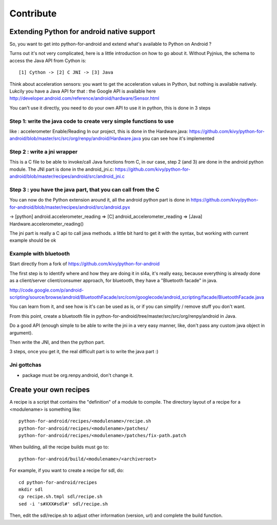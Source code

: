 Contribute
==========

Extending Python for android native support
-------------------------------------------

So, you want to get into python-for-android and extend what's available
to Python on Android ?

Turns out it's not very complicated, here is a little introduction on how to go
about it. Without Pyjnius, the schema to access the Java API from Cython is::

    [1] Cython -> [2] C JNI -> [3] Java

Think about acceleration sensors: you want to get the acceleration
values in Python, but nothing is available natively. Lukcily you have
a Java API for that : the Google API is available here
http://developer.android.com/reference/android/hardware/Sensor.html

You can't use it directly, you need to do your own API to use it in python,
this is done in 3 steps

Step 1: write the java code to create very simple functions to use
~~~~~~~~~~~~~~~~~~~~~~~~~~~~~~~~~~~~~~~~~~~~~~~~~~~~~~~~~~~~~~~~~~

like : accelerometer Enable/Reading
In our project, this is done in the Hardware.java:
https://github.com/kivy/python-for-android/blob/master/src/src/org/renpy/android/Hardware.java
you can see how it's implemented

Step 2 : write a jni wrapper
~~~~~~~~~~~~~~~~~~~~~~~~~~~~

This is a C file to be able to invoke/call Java functions from C, in our case,
step 2 (and 3) are done in the android python module. The JNI part is done in
the android_jni.c:
https://github.com/kivy/python-for-android/blob/master/recipes/android/src/android_jni.c

Step 3 : you have the java part, that you can call from the C
~~~~~~~~~~~~~~~~~~~~~~~~~~~~~~~~~~~~~~~~~~~~~~~~~~~~~~~~~~~~~

You can now do the Python extension around it, all the android python part is
done in
https://github.com/kivy/python-for-android/blob/master/recipes/android/src/android.pyx

→ [python] android.accelerometer_reading ⇒ [C] android_accelerometer_reading
⇒ [Java] Hardware.accelerometer_reading()

The jni part is really a C api to call java methods. a little bit hard to get
it with the syntax, but working with current example should be ok

Example with bluetooth
~~~~~~~~~~~~~~~~~~~~~~
Start directly from a fork of https://github.com/kivy/python-for-android

The first step is to identify where and how they are doing it in sl4a, it's
really easy, because everything is already done as a client/server
client/consumer approach, for bluetooth, they have a "Bluetooth facade" in
java.

http://code.google.com/p/android-scripting/source/browse/android/BluetoothFacade/src/com/googlecode/android_scripting/facade/BluetoothFacade.java

You can learn from it, and see how is it's can be used as is, or if you can
simplify / remove stuff you don't want.

From this point, create a bluetooth file in
python-for-android/tree/master/src/src/org/renpy/android in Java.

Do a good API (enough simple to be able to write the jni in a very easy manner,
like, don't pass any custom java object in argument).

Then write the JNI, and then the python part.

3 steps, once you get it, the real difficult part is to write the java part :)

Jni gottchas
~~~~~~~~~~~~

- package must be org.renpy.android, don't change it.


Create your own recipes
-----------------------

A recipe is a script that contains the "definition" of a module to compile.
The directory layout of a recipe for a <modulename> is something like::

    python-for-android/recipes/<modulename>/recipe.sh
    python-for-android/recipes/<modulename>/patches/
    python-for-android/recipes/<modulename>/patches/fix-path.patch

When building, all the recipe builds must go to::

    python-for-android/build/<modulename>/<archiveroot>

For example, if you want to create a recipe for sdl, do::

    cd python-for-android/recipes
    mkdir sdl
    cp recipe.sh.tmpl sdl/recipe.sh
    sed -i 's#XXX#sdl#' sdl/recipe.sh

Then, edit the sdl/recipe.sh to adjust other information (version, url) and
complete the build function.

